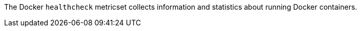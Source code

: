 The Docker `healthcheck` metricset collects information and statistics about
running Docker containers.
